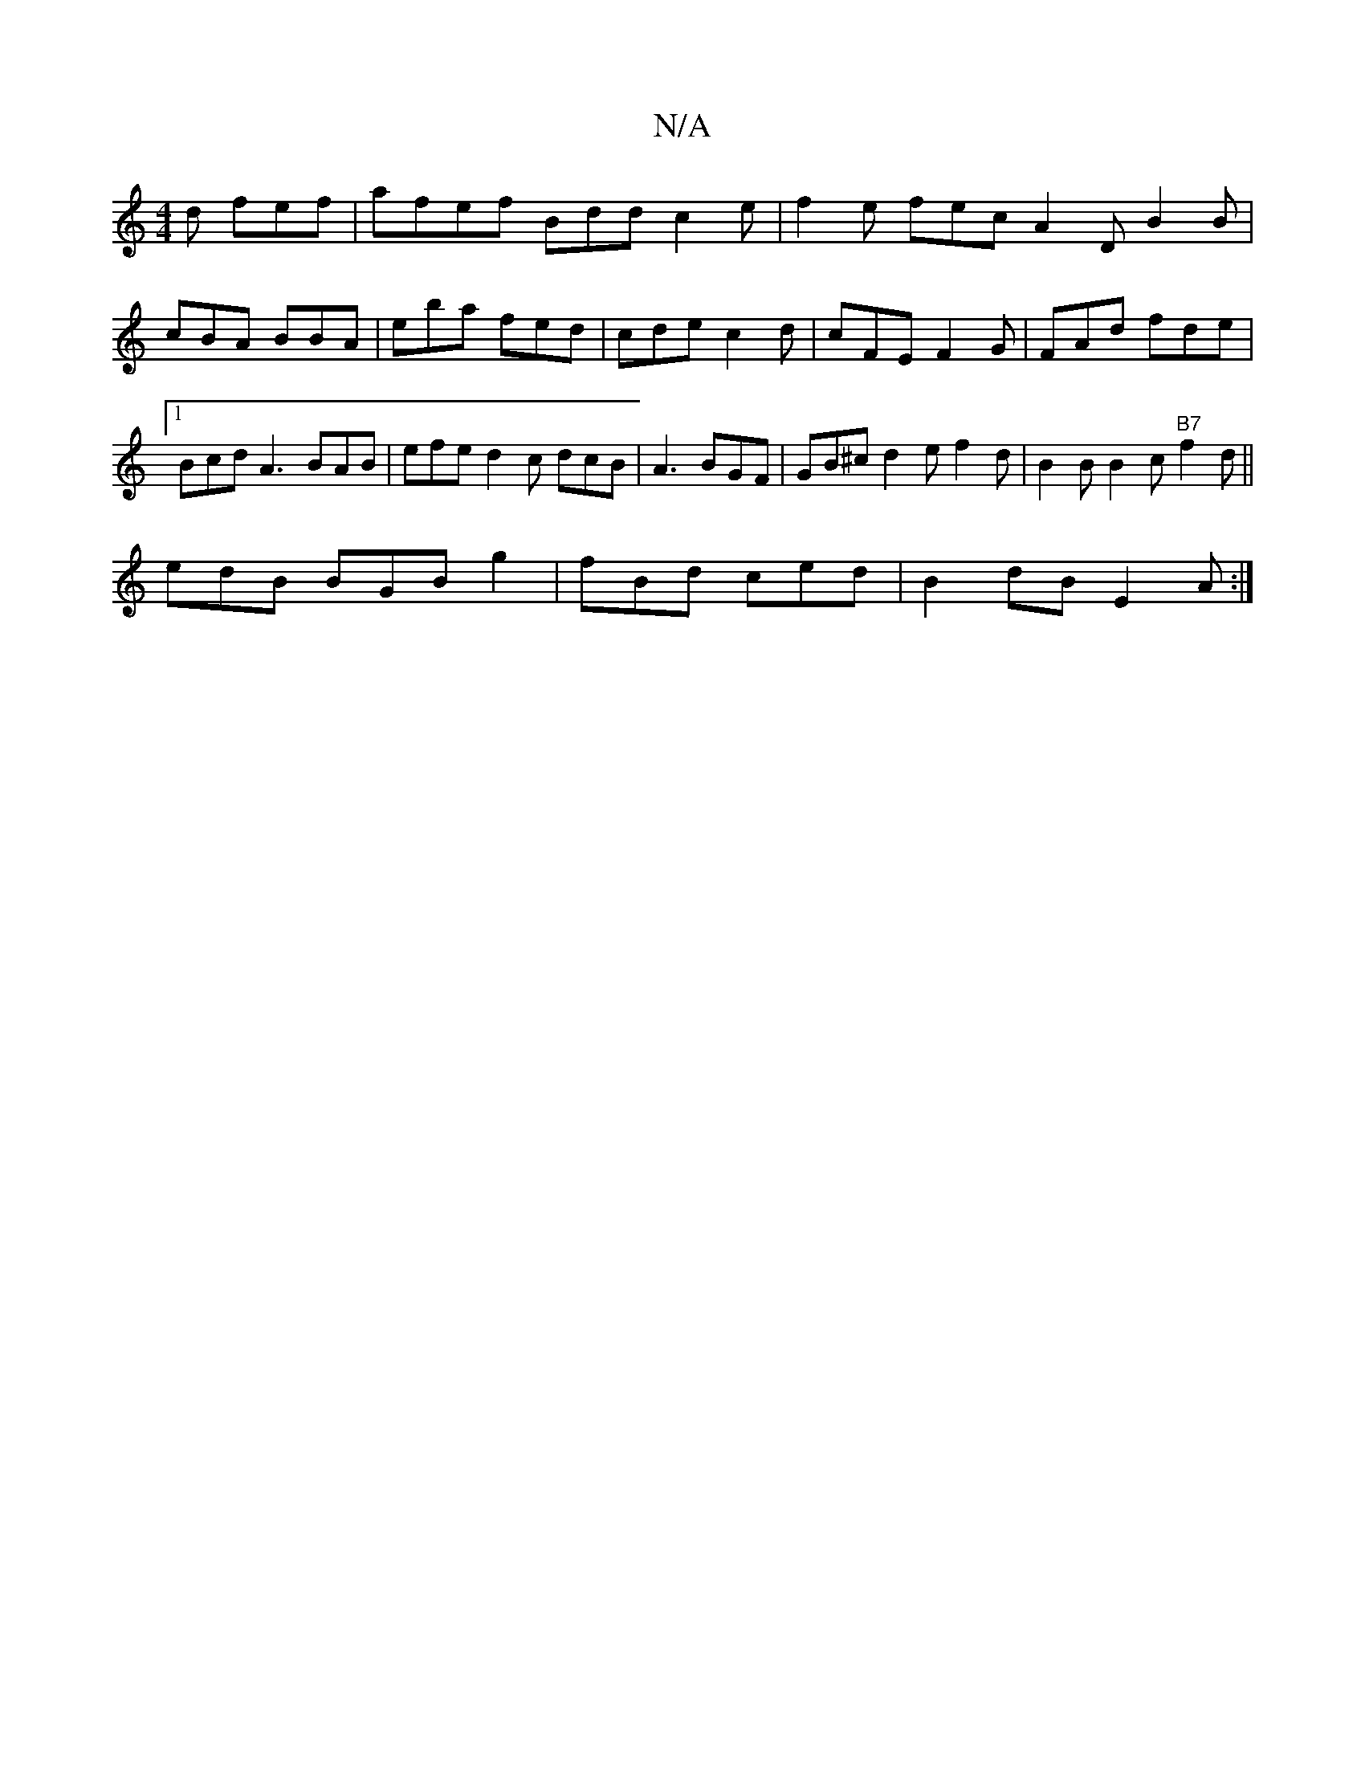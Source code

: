 X:1
T:N/A
M:4/4
R:N/A
K:Cmajor
d fef|afef Bdd c2e|f2e fec A2D B2B|cBA BBA|eba fed|cde c2d | cFE F2 G | FAd fde |1 Bcd A3 BAB | efe d2c dcB |A3 BGF | GB^c d2 e f2 d | B2 B B2 c "B7"f2 d ||
edB BGB g2 | fBd ced |B2 dB E2 A :|

|: ~D3